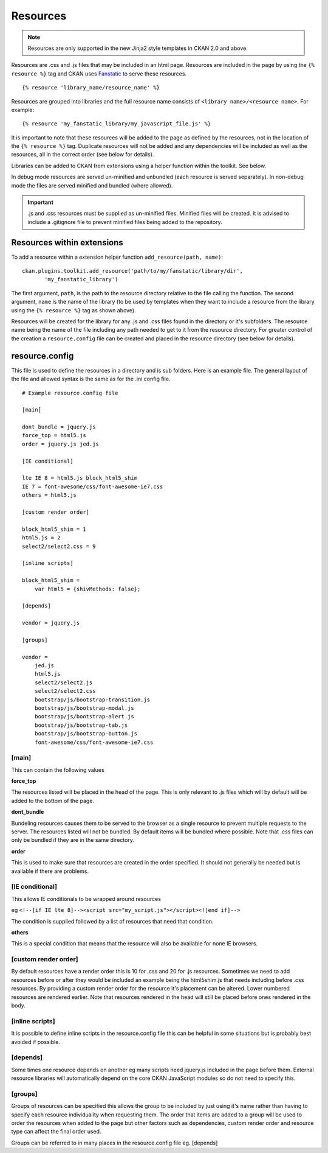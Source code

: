 Resources
=========

.. Note::
    Resources are only supported in the new Jinja2 style templates in CKAN 2.0
    and above.

Resources are .css and .js files that may be included in an html page.
Resources are included in the page by using the ``{% resource %}`` tag and
CKAN uses `Fanstatic <http://www.fanstatic.org/en/latest/>`_ to serve these resources.

::

 {% resource 'library_name/resource_name' %}

Resources are grouped into libraries and the full resource name consists of
``<library name>/<resource name>``. For example:

::

 {% resource 'my_fanstatic_library/my_javascript_file.js' %}

It is important to note that these resources will be added to the page as
defined by the resources, not in the location of the ``{% resource %}`` tag.
Duplicate resources will not be added and any dependencies will be included as
well as the resources, all in the correct order (see below for details).

Libraries can be added to CKAN from extensions using a helper function
within the toolkit. See below.

In debug mode resources are served un-minified and unbundled (each resource is
served separately). In non-debug mode the files are served minified and bundled
(where allowed).

.. Important::
    .js and .css resources must be supplied as un-minified files.  Minified
    files will be created.  It is advised to include a .gitignore file to
    prevent minified files being added to the repository.

Resources within extensions
---------------------------

To add a resource within a extension helper function ``add_resource(path, name)``:

::

 ckan.plugins.toolkit.add_resource('path/to/my/fanstatic/library/dir',
        'my_fanstatic_library')

The first argument, ``path``, is the path to the resource directory relative to
the file calling the function. The second argument, ``name`` is the name of the
library (to be used by templates when they want to include a resource from the
library using the ``{% resource %}`` tag as shown above).

Resources will be created for the library for any .js and .css files found
in the directory or it's subfolders. The resource name being the name of the
file including any path needed to get to it from the resource directory.  For
greater control of the creation a ``resource.config`` file can be created and
placed in the resource directory (see below for details).

resource.config
---------------

This file is used to define the resources in a directory and is sub folders.
Here is an example file.  The general layout of the file and allowed syntax is
the same as for the .ini config file.

::

    # Example resource.config file

    [main]

    dont_bundle = jquery.js
    force_top = html5.js
    order = jquery.js jed.js

    [IE conditional]

    lte IE 8 = html5.js block_html5_shim
    IE 7 = font-awesome/css/font-awesome-ie7.css
    others = html5.js

    [custom render order]

    block_html5_shim = 1
    html5.js = 2
    select2/select2.css = 9

    [inline scripts]

    block_html5_shim =
        var html5 = {shivMethods: false};

    [depends]

    vendor = jquery.js

    [groups]

    vendor =
        jed.js
        html5.js
        select2/select2.js
        select2/select2.css
        bootstrap/js/bootstrap-transition.js
        bootstrap/js/bootstrap-modal.js
        bootstrap/js/bootstrap-alert.js
        bootstrap/js/bootstrap-tab.js
        bootstrap/js/bootstrap-button.js
        font-awesome/css/font-awesome-ie7.css


[main]
~~~~~~

This can contain the following values

**force_top**

The resources listed will be placed in the head of the page.  This is only relevant
to .js files which will by default will be added to the bottom of the page.

**dont_bundle**

Bundeling resources causes them to be served to the browser as a single
resource to prevent multiple requests to the server.  The resources listed will
not be bundled.  By default items will be bundled where possible.  Note that
.css files can only be bundled if they are in the same directory.

**order**

This is used to make sure that resources are created in the order specified.  It
should not generally be needed but is available if there are problems.


[IE conditional]
~~~~~~~~~~~~~~~~

This allows IE conditionals to be wrapped around resources

eg ``<!--[if IE lte 8]--><script src="my_script.js"></script><![end if]-->``

The condition is supplied followed by a list of resources that need that condition.

**others**

This is a special condition that means that the resource will also be available
for none IE browsers.

[custom render order]
~~~~~~~~~~~~~~~~~~~~~

By default resources have a render order this is 10 for .css and 20 for .js
resources.  Sometimes we need to add resources before or after they would be
included an example being the html5shim.js that needs including before .css
resources.  By providing a custom render order for the resource it's placement
can be altered.  Lower numbered resources are rendered earlier.  Note that
resources rendered in the head will still be placed before ones rendered in the
body.

[inline scripts]
~~~~~~~~~~~~~~~~

It is possible to define inline scripts in the resource.config file this can be
helpful in some situations but is probably best avoided if possible.

[depends]
~~~~~~~~~

Some times one resource depends on another eg many scripts need jquery.js
included in the page before them. External resource libraries will
automatically depend on the core CKAN JavaScript modules so do not need to
specify this.

[groups]
~~~~~~~~

Groups of resources can be specified this allows the group to be included by
just using it's name rather than having to specify each resource individuality
when requesting them.  The order that items are added to a group will be used
to order the resources when added to the page but other factors such as
dependencies, custom render order and resource type can affect the final order
used.


Groups can be referred to in many places in the
resource.config file eg. [depends]
